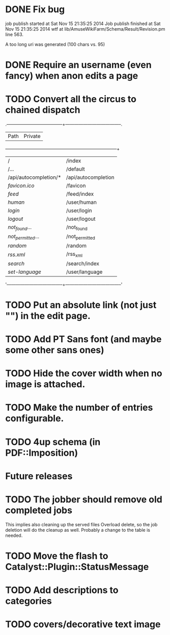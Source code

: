 * DONE Fix bug
  CLOSED: [2014-11-17 lun 19:41]
job publish started at Sat Nov 15 21:35:25 2014 Job publish finished
at Sat Nov 15 21:35:25 2014 wtf at
lib/AmuseWikiFarm/Schema/Result/Revision.pm line 563.

A too long uri was generated (100 chars vs. 95)

* DONE Require an username (even fancy) when anon edits a page
  CLOSED: [2014-11-18 mar 18:00]
* TODO Convert all the circus to chained dispatch

.--------------------------------------+--------------------------------------.
| Path                                 | Private                              |
+--------------------------------------+--------------------------------------+
| /                                    | /index                               |
| /...                                 | /default                             |
| /api/autocompletion/*                | /api/autocompletion                  |
| /favicon.ico/                        | /favicon                             |
| /feed/                               | /feed/index                          |
| /human/                              | /user/human                          |
| /login/                              | /user/login                          |
| /logout/                             | /user/logout                         |
| /not_found/...                       | /not_found                           |
| /not_permitted/...                   | /not_permitted                       |
| /random/                             | /random                              |
| /rss.xml/                            | /rss_xml                             |
| /search/                             | /search/index                        |
| /set-language/                       | /user/language                       |
'--------------------------------------+--------------------------------------'


* TODO Put an absolute link (not just "") in the edit page.
* TODO Add PT Sans font (and maybe some other sans ones)
* TODO Hide the cover width when no image is attached.
* TODO Make the number of entries configurable.
* TODO 4up schema (in PDF::Imposition)

* Future releases
* TODO The jobber should remove old completed jobs
  This implies also cleaning up the served files
  Overload delete, so the job deletion will do the cleanup as well.
  Probably a change to the table is needed.

* TODO Move the flash to Catalyst::Plugin::StatusMessage
* TODO Add descriptions to categories

* TODO covers/decorative text image 
